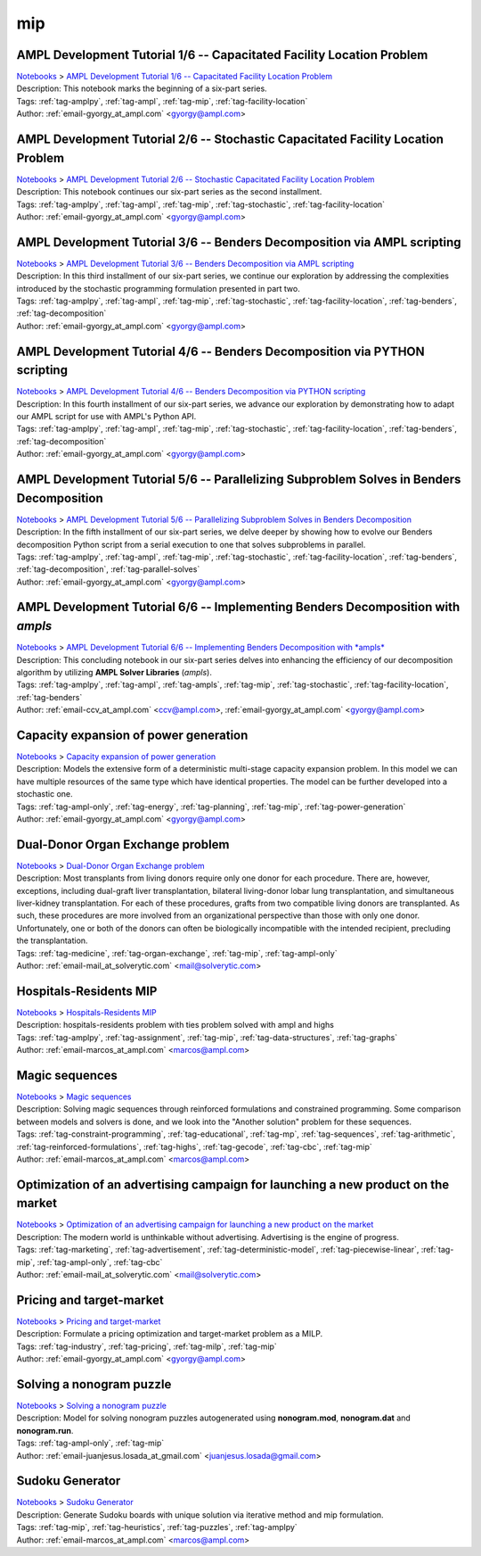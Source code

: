 .. _tag-mip:

mip
===

AMPL Development Tutorial 1/6 -- Capacitated Facility Location Problem
^^^^^^^^^^^^^^^^^^^^^^^^^^^^^^^^^^^^^^^^^^^^^^^^^^^^^^^^^^^^^^^^^^^^^^
| `Notebooks <../notebooks/index.html>`_ > `AMPL Development Tutorial 1/6 -- Capacitated Facility Location Problem <../notebooks/ampl-development-tutorial-16-capacitated-facility-location-problem.html>`_
| |github-ampl-development-tutorial-16-capacitated-facility-location-problem| |colab-ampl-development-tutorial-16-capacitated-facility-location-problem| |kaggle-ampl-development-tutorial-16-capacitated-facility-location-problem| |gradient-ampl-development-tutorial-16-capacitated-facility-location-problem| |sagemaker-ampl-development-tutorial-16-capacitated-facility-location-problem|
| Description: This notebook marks the beginning of a six-part series.
| Tags: :ref:`tag-amplpy`, :ref:`tag-ampl`, :ref:`tag-mip`, :ref:`tag-facility-location`
| Author: :ref:`email-gyorgy_at_ampl.com` <gyorgy@ampl.com>

.. |github-ampl-development-tutorial-16-capacitated-facility-location-problem|  image:: https://img.shields.io/badge/github-%23121011.svg?logo=github
    :target: https://github.com/ampl/colab.ampl.com/blob/master/authors/gomfy/dev/1_floc.ipynb
    :alt: 1_floc.ipynb
    
.. |colab-ampl-development-tutorial-16-capacitated-facility-location-problem| image:: https://colab.research.google.com/assets/colab-badge.svg
    :target: https://colab.research.google.com/github/ampl/colab.ampl.com/blob/master/authors/gomfy/dev/1_floc.ipynb
    :alt: Open In Colab
    
.. |kaggle-ampl-development-tutorial-16-capacitated-facility-location-problem| image:: https://kaggle.com/static/images/open-in-kaggle.svg
    :target: https://kaggle.com/kernels/welcome?src=https://github.com/ampl/colab.ampl.com/blob/master/authors/gomfy/dev/1_floc.ipynb
    :alt: Kaggle
    
.. |gradient-ampl-development-tutorial-16-capacitated-facility-location-problem| image:: https://assets.paperspace.io/img/gradient-badge.svg
    :target: https://console.paperspace.com/github/ampl/colab.ampl.com/blob/master/authors/gomfy/dev/1_floc.ipynb
    :alt: Gradient
    
.. |sagemaker-ampl-development-tutorial-16-capacitated-facility-location-problem| image:: https://studiolab.sagemaker.aws/studiolab.svg
    :target: https://studiolab.sagemaker.aws/import/github/ampl/colab.ampl.com/blob/master/authors/gomfy/dev/1_floc.ipynb
    :alt: Open In SageMaker Studio Lab
    


AMPL Development Tutorial 2/6 -- Stochastic Capacitated Facility Location Problem
^^^^^^^^^^^^^^^^^^^^^^^^^^^^^^^^^^^^^^^^^^^^^^^^^^^^^^^^^^^^^^^^^^^^^^^^^^^^^^^^^
| `Notebooks <../notebooks/index.html>`_ > `AMPL Development Tutorial 2/6 -- Stochastic Capacitated Facility Location Problem <../notebooks/ampl-development-tutorial-26-stochastic-capacitated-facility-location-problem.html>`_
| |github-ampl-development-tutorial-26-stochastic-capacitated-facility-location-problem| |colab-ampl-development-tutorial-26-stochastic-capacitated-facility-location-problem| |kaggle-ampl-development-tutorial-26-stochastic-capacitated-facility-location-problem| |gradient-ampl-development-tutorial-26-stochastic-capacitated-facility-location-problem| |sagemaker-ampl-development-tutorial-26-stochastic-capacitated-facility-location-problem|
| Description: This notebook continues our six-part series as the second installment.
| Tags: :ref:`tag-amplpy`, :ref:`tag-ampl`, :ref:`tag-mip`, :ref:`tag-stochastic`, :ref:`tag-facility-location`
| Author: :ref:`email-gyorgy_at_ampl.com` <gyorgy@ampl.com>

.. |github-ampl-development-tutorial-26-stochastic-capacitated-facility-location-problem|  image:: https://img.shields.io/badge/github-%23121011.svg?logo=github
    :target: https://github.com/ampl/colab.ampl.com/blob/master/authors/gomfy/dev/2_stoch_floc.ipynb
    :alt: 2_stoch_floc.ipynb
    
.. |colab-ampl-development-tutorial-26-stochastic-capacitated-facility-location-problem| image:: https://colab.research.google.com/assets/colab-badge.svg
    :target: https://colab.research.google.com/github/ampl/colab.ampl.com/blob/master/authors/gomfy/dev/2_stoch_floc.ipynb
    :alt: Open In Colab
    
.. |kaggle-ampl-development-tutorial-26-stochastic-capacitated-facility-location-problem| image:: https://kaggle.com/static/images/open-in-kaggle.svg
    :target: https://kaggle.com/kernels/welcome?src=https://github.com/ampl/colab.ampl.com/blob/master/authors/gomfy/dev/2_stoch_floc.ipynb
    :alt: Kaggle
    
.. |gradient-ampl-development-tutorial-26-stochastic-capacitated-facility-location-problem| image:: https://assets.paperspace.io/img/gradient-badge.svg
    :target: https://console.paperspace.com/github/ampl/colab.ampl.com/blob/master/authors/gomfy/dev/2_stoch_floc.ipynb
    :alt: Gradient
    
.. |sagemaker-ampl-development-tutorial-26-stochastic-capacitated-facility-location-problem| image:: https://studiolab.sagemaker.aws/studiolab.svg
    :target: https://studiolab.sagemaker.aws/import/github/ampl/colab.ampl.com/blob/master/authors/gomfy/dev/2_stoch_floc.ipynb
    :alt: Open In SageMaker Studio Lab
    


AMPL Development Tutorial 3/6 -- Benders Decomposition via AMPL scripting
^^^^^^^^^^^^^^^^^^^^^^^^^^^^^^^^^^^^^^^^^^^^^^^^^^^^^^^^^^^^^^^^^^^^^^^^^
| `Notebooks <../notebooks/index.html>`_ > `AMPL Development Tutorial 3/6 -- Benders Decomposition via AMPL scripting <../notebooks/ampl-development-tutorial-36-benders-decomposition-via-ampl-scripting.html>`_
| |github-ampl-development-tutorial-36-benders-decomposition-via-ampl-scripting| |colab-ampl-development-tutorial-36-benders-decomposition-via-ampl-scripting| |kaggle-ampl-development-tutorial-36-benders-decomposition-via-ampl-scripting| |gradient-ampl-development-tutorial-36-benders-decomposition-via-ampl-scripting| |sagemaker-ampl-development-tutorial-36-benders-decomposition-via-ampl-scripting|
| Description: In this third installment of our six-part series, we continue our exploration by addressing the complexities introduced by the stochastic programming formulation presented in part two.
| Tags: :ref:`tag-amplpy`, :ref:`tag-ampl`, :ref:`tag-mip`, :ref:`tag-stochastic`, :ref:`tag-facility-location`, :ref:`tag-benders`, :ref:`tag-decomposition`
| Author: :ref:`email-gyorgy_at_ampl.com` <gyorgy@ampl.com>

.. |github-ampl-development-tutorial-36-benders-decomposition-via-ampl-scripting|  image:: https://img.shields.io/badge/github-%23121011.svg?logo=github
    :target: https://github.com/ampl/colab.ampl.com/blob/master/authors/gomfy/dev/3_benders_stoch_floc.ipynb
    :alt: 3_benders_stoch_floc.ipynb
    
.. |colab-ampl-development-tutorial-36-benders-decomposition-via-ampl-scripting| image:: https://colab.research.google.com/assets/colab-badge.svg
    :target: https://colab.research.google.com/github/ampl/colab.ampl.com/blob/master/authors/gomfy/dev/3_benders_stoch_floc.ipynb
    :alt: Open In Colab
    
.. |kaggle-ampl-development-tutorial-36-benders-decomposition-via-ampl-scripting| image:: https://kaggle.com/static/images/open-in-kaggle.svg
    :target: https://kaggle.com/kernels/welcome?src=https://github.com/ampl/colab.ampl.com/blob/master/authors/gomfy/dev/3_benders_stoch_floc.ipynb
    :alt: Kaggle
    
.. |gradient-ampl-development-tutorial-36-benders-decomposition-via-ampl-scripting| image:: https://assets.paperspace.io/img/gradient-badge.svg
    :target: https://console.paperspace.com/github/ampl/colab.ampl.com/blob/master/authors/gomfy/dev/3_benders_stoch_floc.ipynb
    :alt: Gradient
    
.. |sagemaker-ampl-development-tutorial-36-benders-decomposition-via-ampl-scripting| image:: https://studiolab.sagemaker.aws/studiolab.svg
    :target: https://studiolab.sagemaker.aws/import/github/ampl/colab.ampl.com/blob/master/authors/gomfy/dev/3_benders_stoch_floc.ipynb
    :alt: Open In SageMaker Studio Lab
    


AMPL Development Tutorial 4/6 -- Benders Decomposition via PYTHON scripting
^^^^^^^^^^^^^^^^^^^^^^^^^^^^^^^^^^^^^^^^^^^^^^^^^^^^^^^^^^^^^^^^^^^^^^^^^^^
| `Notebooks <../notebooks/index.html>`_ > `AMPL Development Tutorial 4/6 -- Benders Decomposition via PYTHON scripting <../notebooks/ampl-development-tutorial-46-benders-decomposition-via-python-scripting.html>`_
| |github-ampl-development-tutorial-46-benders-decomposition-via-python-scripting| |colab-ampl-development-tutorial-46-benders-decomposition-via-python-scripting| |kaggle-ampl-development-tutorial-46-benders-decomposition-via-python-scripting| |gradient-ampl-development-tutorial-46-benders-decomposition-via-python-scripting| |sagemaker-ampl-development-tutorial-46-benders-decomposition-via-python-scripting|
| Description: In this fourth installment of our six-part series, we advance our exploration by demonstrating how to adapt our AMPL script for use with AMPL's Python API.
| Tags: :ref:`tag-amplpy`, :ref:`tag-ampl`, :ref:`tag-mip`, :ref:`tag-stochastic`, :ref:`tag-facility-location`, :ref:`tag-benders`, :ref:`tag-decomposition`
| Author: :ref:`email-gyorgy_at_ampl.com` <gyorgy@ampl.com>

.. |github-ampl-development-tutorial-46-benders-decomposition-via-python-scripting|  image:: https://img.shields.io/badge/github-%23121011.svg?logo=github
    :target: https://github.com/ampl/colab.ampl.com/blob/master/authors/gomfy/dev/4_benders_in_python_stoch_floc.ipynb
    :alt: 4_benders_in_python_stoch_floc.ipynb
    
.. |colab-ampl-development-tutorial-46-benders-decomposition-via-python-scripting| image:: https://colab.research.google.com/assets/colab-badge.svg
    :target: https://colab.research.google.com/github/ampl/colab.ampl.com/blob/master/authors/gomfy/dev/4_benders_in_python_stoch_floc.ipynb
    :alt: Open In Colab
    
.. |kaggle-ampl-development-tutorial-46-benders-decomposition-via-python-scripting| image:: https://kaggle.com/static/images/open-in-kaggle.svg
    :target: https://kaggle.com/kernels/welcome?src=https://github.com/ampl/colab.ampl.com/blob/master/authors/gomfy/dev/4_benders_in_python_stoch_floc.ipynb
    :alt: Kaggle
    
.. |gradient-ampl-development-tutorial-46-benders-decomposition-via-python-scripting| image:: https://assets.paperspace.io/img/gradient-badge.svg
    :target: https://console.paperspace.com/github/ampl/colab.ampl.com/blob/master/authors/gomfy/dev/4_benders_in_python_stoch_floc.ipynb
    :alt: Gradient
    
.. |sagemaker-ampl-development-tutorial-46-benders-decomposition-via-python-scripting| image:: https://studiolab.sagemaker.aws/studiolab.svg
    :target: https://studiolab.sagemaker.aws/import/github/ampl/colab.ampl.com/blob/master/authors/gomfy/dev/4_benders_in_python_stoch_floc.ipynb
    :alt: Open In SageMaker Studio Lab
    


AMPL Development Tutorial 5/6 -- Parallelizing Subproblem Solves in Benders Decomposition
^^^^^^^^^^^^^^^^^^^^^^^^^^^^^^^^^^^^^^^^^^^^^^^^^^^^^^^^^^^^^^^^^^^^^^^^^^^^^^^^^^^^^^^^^
| `Notebooks <../notebooks/index.html>`_ > `AMPL Development Tutorial 5/6 -- Parallelizing Subproblem Solves in Benders Decomposition <../notebooks/ampl-development-tutorial-56-parallelizing-subproblem-solves-in-benders-decomposition.html>`_
| |github-ampl-development-tutorial-56-parallelizing-subproblem-solves-in-benders-decomposition| |colab-ampl-development-tutorial-56-parallelizing-subproblem-solves-in-benders-decomposition| |kaggle-ampl-development-tutorial-56-parallelizing-subproblem-solves-in-benders-decomposition| |gradient-ampl-development-tutorial-56-parallelizing-subproblem-solves-in-benders-decomposition| |sagemaker-ampl-development-tutorial-56-parallelizing-subproblem-solves-in-benders-decomposition|
| Description: In the fifth installment of our six-part series, we delve deeper by showing how to evolve our Benders decomposition Python script from a serial execution to one that solves subproblems in parallel.
| Tags: :ref:`tag-amplpy`, :ref:`tag-ampl`, :ref:`tag-mip`, :ref:`tag-stochastic`, :ref:`tag-facility-location`, :ref:`tag-benders`, :ref:`tag-decomposition`, :ref:`tag-parallel-solves`
| Author: :ref:`email-gyorgy_at_ampl.com` <gyorgy@ampl.com>

.. |github-ampl-development-tutorial-56-parallelizing-subproblem-solves-in-benders-decomposition|  image:: https://img.shields.io/badge/github-%23121011.svg?logo=github
    :target: https://github.com/ampl/colab.ampl.com/blob/master/authors/gomfy/dev/5_benders_parallel_stoch_floc.ipynb
    :alt: 5_benders_parallel_stoch_floc.ipynb
    
.. |colab-ampl-development-tutorial-56-parallelizing-subproblem-solves-in-benders-decomposition| image:: https://colab.research.google.com/assets/colab-badge.svg
    :target: https://colab.research.google.com/github/ampl/colab.ampl.com/blob/master/authors/gomfy/dev/5_benders_parallel_stoch_floc.ipynb
    :alt: Open In Colab
    
.. |kaggle-ampl-development-tutorial-56-parallelizing-subproblem-solves-in-benders-decomposition| image:: https://kaggle.com/static/images/open-in-kaggle.svg
    :target: https://kaggle.com/kernels/welcome?src=https://github.com/ampl/colab.ampl.com/blob/master/authors/gomfy/dev/5_benders_parallel_stoch_floc.ipynb
    :alt: Kaggle
    
.. |gradient-ampl-development-tutorial-56-parallelizing-subproblem-solves-in-benders-decomposition| image:: https://assets.paperspace.io/img/gradient-badge.svg
    :target: https://console.paperspace.com/github/ampl/colab.ampl.com/blob/master/authors/gomfy/dev/5_benders_parallel_stoch_floc.ipynb
    :alt: Gradient
    
.. |sagemaker-ampl-development-tutorial-56-parallelizing-subproblem-solves-in-benders-decomposition| image:: https://studiolab.sagemaker.aws/studiolab.svg
    :target: https://studiolab.sagemaker.aws/import/github/ampl/colab.ampl.com/blob/master/authors/gomfy/dev/5_benders_parallel_stoch_floc.ipynb
    :alt: Open In SageMaker Studio Lab
    


AMPL Development Tutorial 6/6 -- Implementing Benders Decomposition with *ampls*
^^^^^^^^^^^^^^^^^^^^^^^^^^^^^^^^^^^^^^^^^^^^^^^^^^^^^^^^^^^^^^^^^^^^^^^^^^^^^^^^
| `Notebooks <../notebooks/index.html>`_ > `AMPL Development Tutorial 6/6 -- Implementing Benders Decomposition with *ampls* <../notebooks/ampl-development-tutorial-66-implementing-benders-decomposition-with-ampls.html>`_
| |github-ampl-development-tutorial-66-implementing-benders-decomposition-with-ampls| |colab-ampl-development-tutorial-66-implementing-benders-decomposition-with-ampls| |kaggle-ampl-development-tutorial-66-implementing-benders-decomposition-with-ampls| |gradient-ampl-development-tutorial-66-implementing-benders-decomposition-with-ampls| |sagemaker-ampl-development-tutorial-66-implementing-benders-decomposition-with-ampls|
| Description: This concluding notebook in our six-part series delves into enhancing the efficiency of our decomposition algorithm by utilizing **AMPL Solver Libraries** (*ampls*).
| Tags: :ref:`tag-amplpy`, :ref:`tag-ampl`, :ref:`tag-ampls`, :ref:`tag-mip`, :ref:`tag-stochastic`, :ref:`tag-facility-location`, :ref:`tag-benders`
| Author: :ref:`email-ccv_at_ampl.com` <ccv@ampl.com>, :ref:`email-gyorgy_at_ampl.com` <gyorgy@ampl.com>

.. |github-ampl-development-tutorial-66-implementing-benders-decomposition-with-ampls|  image:: https://img.shields.io/badge/github-%23121011.svg?logo=github
    :target: https://github.com/ampl/colab.ampl.com/blob/master/authors/gomfy/dev/6_benders_ampls_stoch_floc.ipynb
    :alt: 6_benders_ampls_stoch_floc.ipynb
    
.. |colab-ampl-development-tutorial-66-implementing-benders-decomposition-with-ampls| image:: https://colab.research.google.com/assets/colab-badge.svg
    :target: https://colab.research.google.com/github/ampl/colab.ampl.com/blob/master/authors/gomfy/dev/6_benders_ampls_stoch_floc.ipynb
    :alt: Open In Colab
    
.. |kaggle-ampl-development-tutorial-66-implementing-benders-decomposition-with-ampls| image:: https://kaggle.com/static/images/open-in-kaggle.svg
    :target: https://kaggle.com/kernels/welcome?src=https://github.com/ampl/colab.ampl.com/blob/master/authors/gomfy/dev/6_benders_ampls_stoch_floc.ipynb
    :alt: Kaggle
    
.. |gradient-ampl-development-tutorial-66-implementing-benders-decomposition-with-ampls| image:: https://assets.paperspace.io/img/gradient-badge.svg
    :target: https://console.paperspace.com/github/ampl/colab.ampl.com/blob/master/authors/gomfy/dev/6_benders_ampls_stoch_floc.ipynb
    :alt: Gradient
    
.. |sagemaker-ampl-development-tutorial-66-implementing-benders-decomposition-with-ampls| image:: https://studiolab.sagemaker.aws/studiolab.svg
    :target: https://studiolab.sagemaker.aws/import/github/ampl/colab.ampl.com/blob/master/authors/gomfy/dev/6_benders_ampls_stoch_floc.ipynb
    :alt: Open In SageMaker Studio Lab
    


Capacity expansion of power generation
^^^^^^^^^^^^^^^^^^^^^^^^^^^^^^^^^^^^^^
| `Notebooks <../notebooks/index.html>`_ > `Capacity expansion of power generation <../notebooks/capacity-expansion-of-power-generation.html>`_
| |github-capacity-expansion-of-power-generation| |colab-capacity-expansion-of-power-generation| |kaggle-capacity-expansion-of-power-generation| |gradient-capacity-expansion-of-power-generation| |sagemaker-capacity-expansion-of-power-generation|
| Description: Models the extensive form of a deterministic multi-stage capacity expansion problem. In this model we can have multiple resources of the same type which have identical properties. The model can be further developed into a stochastic one.
| Tags: :ref:`tag-ampl-only`, :ref:`tag-energy`, :ref:`tag-planning`, :ref:`tag-mip`, :ref:`tag-power-generation`
| Author: :ref:`email-gyorgy_at_ampl.com` <gyorgy@ampl.com>

.. |github-capacity-expansion-of-power-generation|  image:: https://img.shields.io/badge/github-%23121011.svg?logo=github
    :target: https://github.com/ampl/colab.ampl.com/blob/master/authors/gomfy/energy/capacity_expansion.ipynb
    :alt: capacity_expansion.ipynb
    
.. |colab-capacity-expansion-of-power-generation| image:: https://colab.research.google.com/assets/colab-badge.svg
    :target: https://colab.research.google.com/github/ampl/colab.ampl.com/blob/master/authors/gomfy/energy/capacity_expansion.ipynb
    :alt: Open In Colab
    
.. |kaggle-capacity-expansion-of-power-generation| image:: https://kaggle.com/static/images/open-in-kaggle.svg
    :target: https://kaggle.com/kernels/welcome?src=https://github.com/ampl/colab.ampl.com/blob/master/authors/gomfy/energy/capacity_expansion.ipynb
    :alt: Kaggle
    
.. |gradient-capacity-expansion-of-power-generation| image:: https://assets.paperspace.io/img/gradient-badge.svg
    :target: https://console.paperspace.com/github/ampl/colab.ampl.com/blob/master/authors/gomfy/energy/capacity_expansion.ipynb
    :alt: Gradient
    
.. |sagemaker-capacity-expansion-of-power-generation| image:: https://studiolab.sagemaker.aws/studiolab.svg
    :target: https://studiolab.sagemaker.aws/import/github/ampl/colab.ampl.com/blob/master/authors/gomfy/energy/capacity_expansion.ipynb
    :alt: Open In SageMaker Studio Lab
    


Dual-Donor Organ Exchange problem
^^^^^^^^^^^^^^^^^^^^^^^^^^^^^^^^^
| `Notebooks <../notebooks/index.html>`_ > `Dual-Donor Organ Exchange problem <../notebooks/dual-donor-organ-exchange-problem.html>`_
| |github-dual-donor-organ-exchange-problem| |colab-dual-donor-organ-exchange-problem| |kaggle-dual-donor-organ-exchange-problem| |gradient-dual-donor-organ-exchange-problem| |sagemaker-dual-donor-organ-exchange-problem|
| Description: Most transplants from living donors require only one donor for each procedure. There are, however, exceptions, including dual-graft liver transplantation, bilateral living-donor lobar lung transplantation, and simultaneous liver-kidney transplantation. For each of these procedures, grafts from two compatible living donors are transplanted. As such, these procedures are more involved from an organizational perspective than those with only one donor. Unfortunately, one or both of the donors can often be biologically incompatible with the intended recipient, precluding the transplantation.
| Tags: :ref:`tag-medicine`, :ref:`tag-organ-exchange`, :ref:`tag-mip`, :ref:`tag-ampl-only`
| Author: :ref:`email-mail_at_solverytic.com` <mail@solverytic.com>

.. |github-dual-donor-organ-exchange-problem|  image:: https://img.shields.io/badge/github-%23121011.svg?logo=github
    :target: https://github.com/ampl/colab.ampl.com/blob/master/authors/mikhail/miscellaneous/Dual-Donor_Organ_Exchange.ipynb
    :alt: Dual-Donor_Organ_Exchange.ipynb
    
.. |colab-dual-donor-organ-exchange-problem| image:: https://colab.research.google.com/assets/colab-badge.svg
    :target: https://colab.research.google.com/github/ampl/colab.ampl.com/blob/master/authors/mikhail/miscellaneous/Dual-Donor_Organ_Exchange.ipynb
    :alt: Open In Colab
    
.. |kaggle-dual-donor-organ-exchange-problem| image:: https://kaggle.com/static/images/open-in-kaggle.svg
    :target: https://kaggle.com/kernels/welcome?src=https://github.com/ampl/colab.ampl.com/blob/master/authors/mikhail/miscellaneous/Dual-Donor_Organ_Exchange.ipynb
    :alt: Kaggle
    
.. |gradient-dual-donor-organ-exchange-problem| image:: https://assets.paperspace.io/img/gradient-badge.svg
    :target: https://console.paperspace.com/github/ampl/colab.ampl.com/blob/master/authors/mikhail/miscellaneous/Dual-Donor_Organ_Exchange.ipynb
    :alt: Gradient
    
.. |sagemaker-dual-donor-organ-exchange-problem| image:: https://studiolab.sagemaker.aws/studiolab.svg
    :target: https://studiolab.sagemaker.aws/import/github/ampl/colab.ampl.com/blob/master/authors/mikhail/miscellaneous/Dual-Donor_Organ_Exchange.ipynb
    :alt: Open In SageMaker Studio Lab
    


Hospitals-Residents MIP
^^^^^^^^^^^^^^^^^^^^^^^
| `Notebooks <../notebooks/index.html>`_ > `Hospitals-Residents MIP <../notebooks/hospitals-residents-mip.html>`_
| |github-hospitals-residents-mip| |colab-hospitals-residents-mip| |kaggle-hospitals-residents-mip| |gradient-hospitals-residents-mip| |sagemaker-hospitals-residents-mip|
| Description: hospitals-residents problem with ties problem solved with ampl and highs
| Tags: :ref:`tag-amplpy`, :ref:`tag-assignment`, :ref:`tag-mip`, :ref:`tag-data-structures`, :ref:`tag-graphs`
| Author: :ref:`email-marcos_at_ampl.com` <marcos@ampl.com>

.. |github-hospitals-residents-mip|  image:: https://img.shields.io/badge/github-%23121011.svg?logo=github
    :target: https://github.com/ampl/colab.ampl.com/blob/master/authors/marcos-dv/miscellaneous/hospitals_residents.ipynb
    :alt: hospitals_residents.ipynb
    
.. |colab-hospitals-residents-mip| image:: https://colab.research.google.com/assets/colab-badge.svg
    :target: https://colab.research.google.com/github/ampl/colab.ampl.com/blob/master/authors/marcos-dv/miscellaneous/hospitals_residents.ipynb
    :alt: Open In Colab
    
.. |kaggle-hospitals-residents-mip| image:: https://kaggle.com/static/images/open-in-kaggle.svg
    :target: https://kaggle.com/kernels/welcome?src=https://github.com/ampl/colab.ampl.com/blob/master/authors/marcos-dv/miscellaneous/hospitals_residents.ipynb
    :alt: Kaggle
    
.. |gradient-hospitals-residents-mip| image:: https://assets.paperspace.io/img/gradient-badge.svg
    :target: https://console.paperspace.com/github/ampl/colab.ampl.com/blob/master/authors/marcos-dv/miscellaneous/hospitals_residents.ipynb
    :alt: Gradient
    
.. |sagemaker-hospitals-residents-mip| image:: https://studiolab.sagemaker.aws/studiolab.svg
    :target: https://studiolab.sagemaker.aws/import/github/ampl/colab.ampl.com/blob/master/authors/marcos-dv/miscellaneous/hospitals_residents.ipynb
    :alt: Open In SageMaker Studio Lab
    


Magic sequences
^^^^^^^^^^^^^^^
| `Notebooks <../notebooks/index.html>`_ > `Magic sequences <../notebooks/magic-sequences.html>`_
| |github-magic-sequences| |colab-magic-sequences| |kaggle-magic-sequences| |gradient-magic-sequences| |sagemaker-magic-sequences|
| Description: Solving magic sequences through reinforced formulations and constrained programming. Some comparison between models and solvers is done, and we look into the "Another solution" problem for these sequences.
| Tags: :ref:`tag-constraint-programming`, :ref:`tag-educational`, :ref:`tag-mp`, :ref:`tag-sequences`, :ref:`tag-arithmetic`, :ref:`tag-reinforced-formulations`, :ref:`tag-highs`, :ref:`tag-gecode`, :ref:`tag-cbc`, :ref:`tag-mip`
| Author: :ref:`email-marcos_at_ampl.com` <marcos@ampl.com>

.. |github-magic-sequences|  image:: https://img.shields.io/badge/github-%23121011.svg?logo=github
    :target: https://github.com/ampl/colab.ampl.com/blob/master/authors/marcos-dv/puzzles/magic_sequences.ipynb
    :alt: magic_sequences.ipynb
    
.. |colab-magic-sequences| image:: https://colab.research.google.com/assets/colab-badge.svg
    :target: https://colab.research.google.com/github/ampl/colab.ampl.com/blob/master/authors/marcos-dv/puzzles/magic_sequences.ipynb
    :alt: Open In Colab
    
.. |kaggle-magic-sequences| image:: https://kaggle.com/static/images/open-in-kaggle.svg
    :target: https://kaggle.com/kernels/welcome?src=https://github.com/ampl/colab.ampl.com/blob/master/authors/marcos-dv/puzzles/magic_sequences.ipynb
    :alt: Kaggle
    
.. |gradient-magic-sequences| image:: https://assets.paperspace.io/img/gradient-badge.svg
    :target: https://console.paperspace.com/github/ampl/colab.ampl.com/blob/master/authors/marcos-dv/puzzles/magic_sequences.ipynb
    :alt: Gradient
    
.. |sagemaker-magic-sequences| image:: https://studiolab.sagemaker.aws/studiolab.svg
    :target: https://studiolab.sagemaker.aws/import/github/ampl/colab.ampl.com/blob/master/authors/marcos-dv/puzzles/magic_sequences.ipynb
    :alt: Open In SageMaker Studio Lab
    


Optimization of an advertising campaign for launching a new product on the market
^^^^^^^^^^^^^^^^^^^^^^^^^^^^^^^^^^^^^^^^^^^^^^^^^^^^^^^^^^^^^^^^^^^^^^^^^^^^^^^^^
| `Notebooks <../notebooks/index.html>`_ > `Optimization of an advertising campaign for launching a new product on the market <../notebooks/optimization-of-an-advertising-campaign-for-launching-a-new-product-on-the-market.html>`_
| |github-optimization-of-an-advertising-campaign-for-launching-a-new-product-on-the-market| |colab-optimization-of-an-advertising-campaign-for-launching-a-new-product-on-the-market| |kaggle-optimization-of-an-advertising-campaign-for-launching-a-new-product-on-the-market| |gradient-optimization-of-an-advertising-campaign-for-launching-a-new-product-on-the-market| |sagemaker-optimization-of-an-advertising-campaign-for-launching-a-new-product-on-the-market|
| Description: The modern world is unthinkable without advertising. Advertising is the engine of progress.
| Tags: :ref:`tag-marketing`, :ref:`tag-advertisement`, :ref:`tag-deterministic-model`, :ref:`tag-piecewise-linear`, :ref:`tag-mip`, :ref:`tag-ampl-only`, :ref:`tag-cbc`
| Author: :ref:`email-mail_at_solverytic.com` <mail@solverytic.com>

.. |github-optimization-of-an-advertising-campaign-for-launching-a-new-product-on-the-market|  image:: https://img.shields.io/badge/github-%23121011.svg?logo=github
    :target: https://github.com/ampl/colab.ampl.com/blob/master/authors/mikhail/Advertisement/Advertising_campaign_colab.ipynb
    :alt: Advertising_campaign_colab.ipynb
    
.. |colab-optimization-of-an-advertising-campaign-for-launching-a-new-product-on-the-market| image:: https://colab.research.google.com/assets/colab-badge.svg
    :target: https://colab.research.google.com/github/ampl/colab.ampl.com/blob/master/authors/mikhail/Advertisement/Advertising_campaign_colab.ipynb
    :alt: Open In Colab
    
.. |kaggle-optimization-of-an-advertising-campaign-for-launching-a-new-product-on-the-market| image:: https://kaggle.com/static/images/open-in-kaggle.svg
    :target: https://kaggle.com/kernels/welcome?src=https://github.com/ampl/colab.ampl.com/blob/master/authors/mikhail/Advertisement/Advertising_campaign_colab.ipynb
    :alt: Kaggle
    
.. |gradient-optimization-of-an-advertising-campaign-for-launching-a-new-product-on-the-market| image:: https://assets.paperspace.io/img/gradient-badge.svg
    :target: https://console.paperspace.com/github/ampl/colab.ampl.com/blob/master/authors/mikhail/Advertisement/Advertising_campaign_colab.ipynb
    :alt: Gradient
    
.. |sagemaker-optimization-of-an-advertising-campaign-for-launching-a-new-product-on-the-market| image:: https://studiolab.sagemaker.aws/studiolab.svg
    :target: https://studiolab.sagemaker.aws/import/github/ampl/colab.ampl.com/blob/master/authors/mikhail/Advertisement/Advertising_campaign_colab.ipynb
    :alt: Open In SageMaker Studio Lab
    


Pricing and target-market
^^^^^^^^^^^^^^^^^^^^^^^^^
| `Notebooks <../notebooks/index.html>`_ > `Pricing and target-market <../notebooks/pricing-and-target-market.html>`_
| |github-pricing-and-target-market| |colab-pricing-and-target-market| |kaggle-pricing-and-target-market| |gradient-pricing-and-target-market| |sagemaker-pricing-and-target-market|
| Description: Formulate a pricing optimization and target-market problem as a MILP.
| Tags: :ref:`tag-industry`, :ref:`tag-pricing`, :ref:`tag-milp`, :ref:`tag-mip`
| Author: :ref:`email-gyorgy_at_ampl.com` <gyorgy@ampl.com>

.. |github-pricing-and-target-market|  image:: https://img.shields.io/badge/github-%23121011.svg?logo=github
    :target: https://github.com/ampl/colab.ampl.com/blob/master/authors/gomfy/miscellaneous/pricing_and_target_market.ipynb
    :alt: pricing_and_target_market.ipynb
    
.. |colab-pricing-and-target-market| image:: https://colab.research.google.com/assets/colab-badge.svg
    :target: https://colab.research.google.com/github/ampl/colab.ampl.com/blob/master/authors/gomfy/miscellaneous/pricing_and_target_market.ipynb
    :alt: Open In Colab
    
.. |kaggle-pricing-and-target-market| image:: https://kaggle.com/static/images/open-in-kaggle.svg
    :target: https://kaggle.com/kernels/welcome?src=https://github.com/ampl/colab.ampl.com/blob/master/authors/gomfy/miscellaneous/pricing_and_target_market.ipynb
    :alt: Kaggle
    
.. |gradient-pricing-and-target-market| image:: https://assets.paperspace.io/img/gradient-badge.svg
    :target: https://console.paperspace.com/github/ampl/colab.ampl.com/blob/master/authors/gomfy/miscellaneous/pricing_and_target_market.ipynb
    :alt: Gradient
    
.. |sagemaker-pricing-and-target-market| image:: https://studiolab.sagemaker.aws/studiolab.svg
    :target: https://studiolab.sagemaker.aws/import/github/ampl/colab.ampl.com/blob/master/authors/gomfy/miscellaneous/pricing_and_target_market.ipynb
    :alt: Open In SageMaker Studio Lab
    


Solving a nonogram puzzle
^^^^^^^^^^^^^^^^^^^^^^^^^
| `Notebooks <../notebooks/index.html>`_ > `Solving a nonogram puzzle <../notebooks/solving-a-nonogram-puzzle.html>`_
| |github-solving-a-nonogram-puzzle| |colab-solving-a-nonogram-puzzle| |kaggle-solving-a-nonogram-puzzle| |gradient-solving-a-nonogram-puzzle| |sagemaker-solving-a-nonogram-puzzle|
| Description: Model for solving nonogram puzzles autogenerated using **nonogram.mod**, **nonogram.dat** and **nonogram.run**.
| Tags: :ref:`tag-ampl-only`, :ref:`tag-mip`
| Author: :ref:`email-juanjesus.losada_at_gmail.com` <juanjesus.losada@gmail.com>

.. |github-solving-a-nonogram-puzzle|  image:: https://img.shields.io/badge/github-%23121011.svg?logo=github
    :target: https://github.com/ampl/colab.ampl.com/blob/master/authors/juanjesuslosada/miscellaneous/nonogram.ipynb
    :alt: nonogram.ipynb
    
.. |colab-solving-a-nonogram-puzzle| image:: https://colab.research.google.com/assets/colab-badge.svg
    :target: https://colab.research.google.com/github/ampl/colab.ampl.com/blob/master/authors/juanjesuslosada/miscellaneous/nonogram.ipynb
    :alt: Open In Colab
    
.. |kaggle-solving-a-nonogram-puzzle| image:: https://kaggle.com/static/images/open-in-kaggle.svg
    :target: https://kaggle.com/kernels/welcome?src=https://github.com/ampl/colab.ampl.com/blob/master/authors/juanjesuslosada/miscellaneous/nonogram.ipynb
    :alt: Kaggle
    
.. |gradient-solving-a-nonogram-puzzle| image:: https://assets.paperspace.io/img/gradient-badge.svg
    :target: https://console.paperspace.com/github/ampl/colab.ampl.com/blob/master/authors/juanjesuslosada/miscellaneous/nonogram.ipynb
    :alt: Gradient
    
.. |sagemaker-solving-a-nonogram-puzzle| image:: https://studiolab.sagemaker.aws/studiolab.svg
    :target: https://studiolab.sagemaker.aws/import/github/ampl/colab.ampl.com/blob/master/authors/juanjesuslosada/miscellaneous/nonogram.ipynb
    :alt: Open In SageMaker Studio Lab
    


Sudoku Generator
^^^^^^^^^^^^^^^^
| `Notebooks <../notebooks/index.html>`_ > `Sudoku Generator <../notebooks/sudoku-generator.html>`_
| |github-sudoku-generator| |colab-sudoku-generator| |kaggle-sudoku-generator| |gradient-sudoku-generator| |sagemaker-sudoku-generator|
| Description: Generate Sudoku boards with unique solution via iterative method and mip formulation.
| Tags: :ref:`tag-mip`, :ref:`tag-heuristics`, :ref:`tag-puzzles`, :ref:`tag-amplpy`
| Author: :ref:`email-marcos_at_ampl.com` <marcos@ampl.com>

.. |github-sudoku-generator|  image:: https://img.shields.io/badge/github-%23121011.svg?logo=github
    :target: https://github.com/ampl/colab.ampl.com/blob/master/authors/marcos-dv/puzzles/sudoku_gen.ipynb
    :alt: sudoku_gen.ipynb
    
.. |colab-sudoku-generator| image:: https://colab.research.google.com/assets/colab-badge.svg
    :target: https://colab.research.google.com/github/ampl/colab.ampl.com/blob/master/authors/marcos-dv/puzzles/sudoku_gen.ipynb
    :alt: Open In Colab
    
.. |kaggle-sudoku-generator| image:: https://kaggle.com/static/images/open-in-kaggle.svg
    :target: https://kaggle.com/kernels/welcome?src=https://github.com/ampl/colab.ampl.com/blob/master/authors/marcos-dv/puzzles/sudoku_gen.ipynb
    :alt: Kaggle
    
.. |gradient-sudoku-generator| image:: https://assets.paperspace.io/img/gradient-badge.svg
    :target: https://console.paperspace.com/github/ampl/colab.ampl.com/blob/master/authors/marcos-dv/puzzles/sudoku_gen.ipynb
    :alt: Gradient
    
.. |sagemaker-sudoku-generator| image:: https://studiolab.sagemaker.aws/studiolab.svg
    :target: https://studiolab.sagemaker.aws/import/github/ampl/colab.ampl.com/blob/master/authors/marcos-dv/puzzles/sudoku_gen.ipynb
    :alt: Open In SageMaker Studio Lab
    


